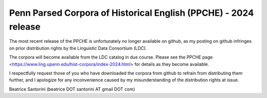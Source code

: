 Penn Parsed Corpora of Historical English (PPCHE) - 2024 release
================================================================

The most recent release of the PPCHE is unfortunately no longer
available on github, as my posting on github infringes on prior
distribution rights by the Linguistic Data Consortium (LDC).

The corpora will become available from the LDC catalog in due course.
Please see the PPCHE page 
<https://www.ling.upenn.edu/hist-corpora/index-2024.html> for details as
they become available.

I respectfully request those of you who have downloaded the corpora from
github to refrain from distributing them further, and I apologize for
any inconvenience caused by my misunderstanding of the distribution
rights at issue.

Beatrice Santorini (beatrice DOT santorini AT gmail DOT com)

